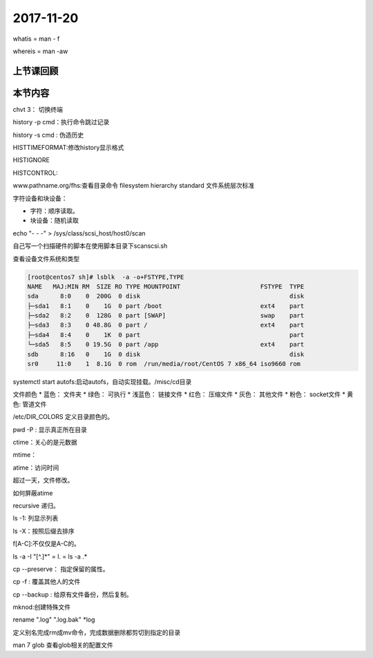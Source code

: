 2017-11-20
============================

whatis = man - f 

whereis = man -aw

上节课回顾
----------------------------

本节内容
----------------------------

chvt 3： 切换终端

history -p cmd：执行命令跳过记录

history -s cmd :  伪造历史

HISTTIMEFORMAT:修改history显示格式

HISTIGNORE

HISTCONTROL:


www.pathname.org/fhs:查看目录命令
filesystem hierarchy standard
文件系统层次标准


字符设备和块设备：

* 字符：顺序读取。
* 块设备：随机读取

echo "- - -" > /sys/class/scsi_host/host0/scan

自己写一个扫描硬件的脚本在使用脚本目录下scanscsi.sh

查看设备文件系统和类型

.. code-block:: bash

    [root@centos7 sh]# lsblk  -a -o+FSTYPE,TYPE
    NAME   MAJ:MIN RM  SIZE RO TYPE MOUNTPOINT                      FSTYPE  TYPE
    sda      8:0    0  200G  0 disk                                         disk
    ├─sda1   8:1    0    1G  0 part /boot                           ext4    part
    ├─sda2   8:2    0  128G  0 part [SWAP]                          swap    part
    ├─sda3   8:3    0 48.8G  0 part /                               ext4    part
    ├─sda4   8:4    0    1K  0 part                                         part
    └─sda5   8:5    0 19.5G  0 part /app                            ext4    part
    sdb      8:16   0    1G  0 disk                                         disk
    sr0     11:0    1  8.1G  0 rom  /run/media/root/CentOS 7 x86_64 iso9660 rom

systemctl start autofs:启动autofs，自动实现挂载。/misc/cd目录

文件颜色
* 蓝色： 文件夹
* 绿色： 可执行
* 浅蓝色： 链接文件
* 红色： 压缩文件
* 灰色： 其他文件
* 粉色： socket文件
* 黄色: 管道文件

/etc/DIR_COLORS 定义目录颜色的。

pwd -P : 显示真正所在目录

ctime：关心的是元数据

mtime：

atime：访问时间

超过一天，文件修改。

如何屏蔽atime 

recursive 递归。

ls -1: 列显示列表

ls -X：按照后缀去排序

f[A-C]:不仅仅是A-C的。

ls -a  -I "[^.]\*"  = l. = ls -a .\* 

cp --preserve： 指定保留的属性。

cp -f : 覆盖其他人的文件

cp --backup : 给原有文件备份，然后复制。


mknod:创建特殊文件

rename ".log" ".log.bak" \*log

定义别名完成rm成mv命令，完成数据删除都剪切到指定的目录

man 7 glob 查看glob相关的配置文件

 
































